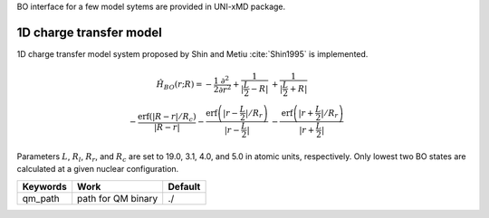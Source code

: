 
BO interface for a few model sytems are provided in UNI-xMD package.

1D charge transfer model
^^^^^^^^^^^^^^^^^^^^^^^^^^^^^^^^^^^^^
1D charge transfer model system proposed by Shin and Metiu :cite:`Shin1995` is implemented.

.. math::

   \hat{H}_{BO}(r;R) = -\frac{1}{2}\frac{\partial^2}{\partial r^2}
   +\frac{1}{|\frac{L}{2}-R|}&+\frac{1}{|\frac{L}{2}+R|}\nonumber\\
   -\frac{\text{erf}\left(|R-r|/R_c\right)}{|R-r|}
   -\frac{\text{erf}\left(|r-\frac{L}{2}|/R_r\right)}{|r-\frac{L}{2}|}
   &-\frac{\text{erf}\left(|r+\frac{L}{2}|/R_r\right)}{|r+\frac{L}{2}|}

Parameters :math:`L`, :math:`R_l`, :math:`R_r`, and :math:`R_c` are set to 19.0, 3.1, 4.0,
and 5.0 in atomic units, respectively. Only lowest two BO states are calculated at a given nuclear configuration.

+----------------+------------------------------------------------+---------+
| Keywords       | Work                                           | Default |
+================+================================================+=========+
| qm_path        | path for QM binary                             | ./      |
+----------------+------------------------------------------------+---------+

